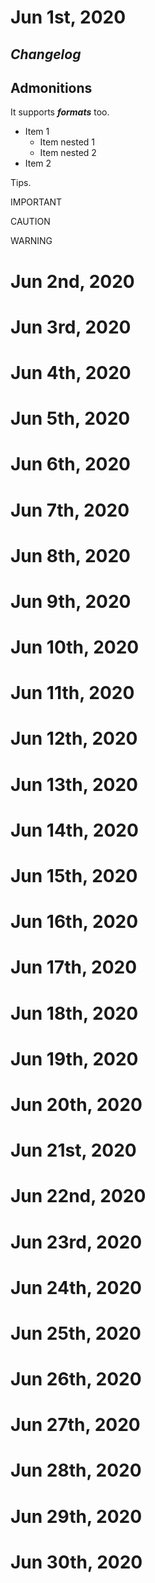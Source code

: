 * Jun 1st, 2020
** [[Changelog]] 
** Admonitions 
#+BEGIN_NOTE
It supports */formats/* too.
- Item 1
  - Item nested 1
  - Item nested 2
- Item 2
#+END_NOTE

#+BEGIN_TIP
Tips.
#+END_TIP

#+BEGIN_IMPORTANT
IMPORTANT
#+END_IMPORTANT

#+BEGIN_CAUTION
CAUTION
#+END_CAUTION

#+BEGIN_WARNING
WARNING
#+END_WARNING

* Jun 2nd, 2020
* Jun 3rd, 2020
* Jun 4th, 2020
* Jun 5th, 2020
* Jun 6th, 2020
* Jun 7th, 2020
* Jun 8th, 2020
* Jun 9th, 2020
* Jun 10th, 2020
* Jun 11th, 2020
* Jun 12th, 2020
* Jun 13th, 2020
* Jun 14th, 2020
* Jun 15th, 2020
* Jun 16th, 2020
* Jun 17th, 2020
* Jun 18th, 2020
* Jun 19th, 2020
* Jun 20th, 2020
* Jun 21st, 2020
* Jun 22nd, 2020
* Jun 23rd, 2020
* Jun 24th, 2020
* Jun 25th, 2020
* Jun 26th, 2020
* Jun 27th, 2020
* Jun 28th, 2020
* Jun 29th, 2020
* Jun 30th, 2020
